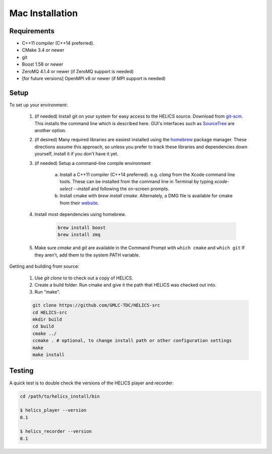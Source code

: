 
Mac Installation
----------------

Requirements
============

* C++11 compiler (C++14 preferred).
* CMake 3.4 or newer
* git
* Boost 1.58 or newer
* ZeroMQ 4.1.4 or newer (if ZeroMQ support is needed)
* [for future versions] OpenMPI v8 or newer (if MPI support is needed)

Setup
=====

To set up your environment:

    1. (if needed) Install git on your system for easy access to the HELICS source. Download from `git-scm <https://git-scm.com/downloads>`_. This installs the command line which is described here. GUI's interfaces such as `SourceTree <https://www.sourcetreeapp.com/>`_ are another option.

    2. (if desired) Many required libraries are easiest installed using the `homebrew <https://brew.sh/>`_ package manager. These directions assume this approach, so unless you prefer to track these libraries and dependencies down yourself, install it if you don't have it yet.

    3. (if needed) Setup a command-line compile environment

         a) Install a C++11 compiler (C++14 preferred). e.g. `clang` from the Xcode command line tools. These can be installed from the command line in Terminal by typing `xcode-select --install` and following the on-screen prompts.
         b) Install cmake with `brew install cmake`. Alternately, a DMG file is available for cmake from their `website <https://cmake.org/download/>`_.

    4. Install most dependencies using homebrew.

        .. code-block:: bash

            brew install boost
            brew install zmq

    5. Make sure *cmake* and *git* are available in the Command Prompt with ``which cmake`` and ``which git`` If they aren't, add them to the system PATH variable.

Getting and building from source:

    1. Use `git clone` to to check out a copy of HELICS.

    2. Create a build folder. Run cmake and give it the path that HELICS was checked out into.

    3. Run "make".

    .. code-block:: bash

        git clone https://github.com/GMLC-TDC/HELICS-src
        cd HELICS-src
        mkdir build
        cd build
        cmake ../
        ccmake . # optional, to change install path or other configuration settings
        make
        make install


Testing
=======

A quick test is to double check the versions of the HELICS player and recorder:

.. code-block:: bash

    cd /path/to/helics_install/bin

    $ helics_player --version
    0.1

    $ helics_recorder --version
    0.1
